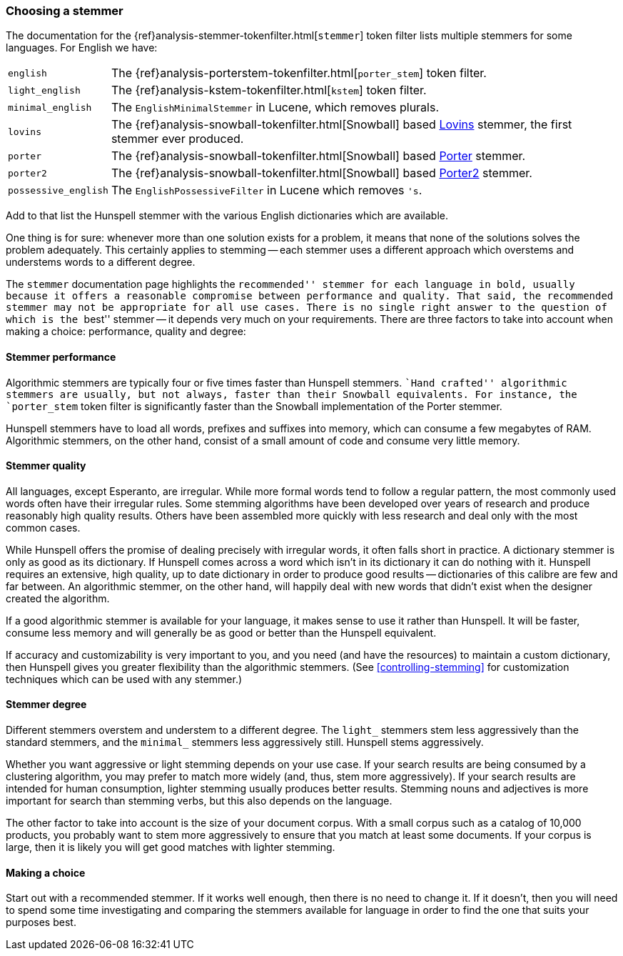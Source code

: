 [[choosing-a-stemmer]]
=== Choosing a stemmer

The documentation for the
{ref}analysis-stemmer-tokenfilter.html[`stemmer`] token filter
lists multiple stemmers for some languages.((("stemming words", "choosing a stemmer")))((("English", "stemmers for")))  For English we have:

[horizontal]
`english`::
    The {ref}analysis-porterstem-tokenfilter.html[`porter_stem`] token filter.

`light_english`::
    The {ref}analysis-kstem-tokenfilter.html[`kstem`] token filter.

`minimal_english`::
    The `EnglishMinimalStemmer` in Lucene, which removes plurals.

`lovins`::
    The {ref}analysis-snowball-tokenfilter.html[Snowball] based
    http://snowball.tartarus.org/algorithms/lovins/stemmer.html[Lovins]
    stemmer, the first stemmer ever produced.

`porter`::
    The {ref}analysis-snowball-tokenfilter.html[Snowball] based
    http://snowball.tartarus.org/algorithms/porter/stemmer.html[Porter] stemmer.

`porter2`::
    The {ref}analysis-snowball-tokenfilter.html[Snowball] based
    http://snowball.tartarus.org/algorithms/english/stemmer.html[Porter2] stemmer.

`possessive_english`::
    The `EnglishPossessiveFilter` in Lucene which removes `'s`.

Add to that list the Hunspell stemmer with the various English dictionaries
which are available.

One thing is for sure: whenever more than one solution exists for a problem,
it means that none of the solutions solves the problem adequately. This
certainly applies to stemming -- each stemmer uses a different approach which
overstems and understems words to a different degree.

The `stemmer` documentation page ((("languages", "stemmers for")))highlights the ``recommended'' stemmer for
each language in bold, usually because it offers a reasonable compromise
between performance and quality. That said, the recommended stemmer may not be
appropriate for all use cases. There is no single right answer to the question
of which is the ``best'' stemmer -- it depends very much on your requirements.
There are three factors to take into account when making a choice:
performance, quality and degree:

[[stemmer-performance]]
==== Stemmer performance

Algorithmic stemmers are typically four or ((("stemming words", "choosing a stemmer", "stemmer performance")))((("Hunspell stemmer", "performance")))five times faster than Hunspell
stemmers. ``Hand crafted'' algorithmic stemmers are usually, but not always,
faster than their Snowball equivalents.  For instance, the `porter_stem` token
filter is significantly faster than the Snowball implementation of the Porter
stemmer.

Hunspell stemmers have to load all words, prefixes and suffixes into memory,
which can consume a few megabytes of RAM.  Algorithmic stemmers, on the other
hand, consist of a small amount of code and consume very little memory.

[[stemmer-quality]]
==== Stemmer quality

All languages, except Esperanto, are irregular.((("stemming words", "choosing a stemmer", "stemmer quality"))) While more formal words tend
to follow a regular pattern, the most commonly used words often have their
irregular rules. Some stemming algorithms have been developed over years of
research and produce reasonably high quality results. Others have been
assembled more quickly with less research and deal only with the most common
cases.

While Hunspell offers the promise of dealing precisely with irregular words,
it often falls short in practice. A dictionary stemmer is only as good as its
dictionary.   If Hunspell comes across a word which isn't in its dictionary it
can do nothing with it. Hunspell requires an extensive, high quality, up to
date dictionary in order to produce good results -- dictionaries of this
calibre are few and far between. An algorithmic stemmer, on the other hand,
will happily deal with new words that didn't exist when the designer created
the algorithm.

If a good algorithmic stemmer is available for your language, it makes sense
to use it rather than Hunspell.  It will be faster, consume less memory and
will generally be as good or better than the Hunspell equivalent.

If accuracy and customizability is very important to you, and you need (and
have the resources) to maintain a custom dictionary, then Hunspell gives you
greater flexibility than the algorithmic stemmers. (See
<<controlling-stemming>> for customization techniques which can be used with
any stemmer.)

[[stemmer-degree]]
==== Stemmer degree

Different stemmers overstem and understem((("stemming words", "choosing as stemmer", "stemmer degree"))) to a different degree.  The `light_`
stemmers stem less aggressively than the standard stemmers, and the `minimal_`
stemmers less aggressively still.  Hunspell stems aggressively.

Whether you want aggressive or light stemming depends on your use case.  If
your search results are being consumed by a clustering algorithm, you may
prefer to match more widely (and, thus, stem more aggressively).  If your
search results are intended for human consumption, lighter stemming usually
produces better results.  Stemming nouns and adjectives is more important for
search than stemming verbs, but this also depends on the language.

The other factor to take into account is the size of your document corpus.
With a small corpus such as a catalog of 10,000 products, you probably want to
stem more aggressively to ensure that you match at least some documents.  If
your corpus is large, then it is likely you will get good matches with lighter
stemming.

==== Making a choice

Start out with a recommended stemmer.  If it works well enough, then there is
no need to change it.  If it doesn't, then you will need to spend some time
investigating and comparing the stemmers available for language in order to
find the one that suits your purposes best.
